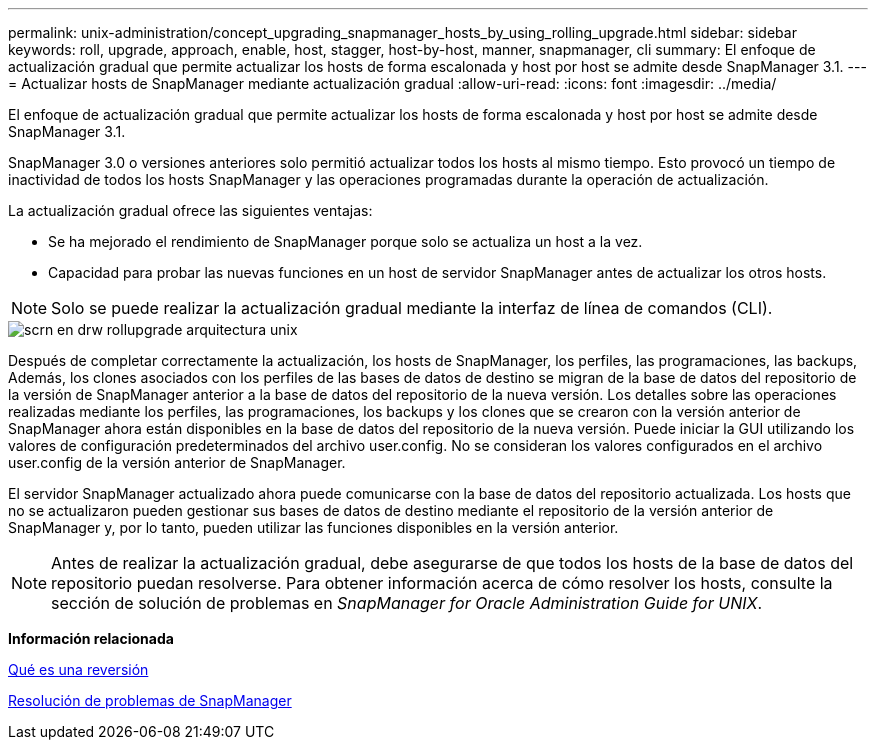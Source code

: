 ---
permalink: unix-administration/concept_upgrading_snapmanager_hosts_by_using_rolling_upgrade.html 
sidebar: sidebar 
keywords: roll, upgrade, approach, enable, host, stagger, host-by-host, manner, snapmanager, cli 
summary: El enfoque de actualización gradual que permite actualizar los hosts de forma escalonada y host por host se admite desde SnapManager 3.1. 
---
= Actualizar hosts de SnapManager mediante actualización gradual
:allow-uri-read: 
:icons: font
:imagesdir: ../media/


[role="lead"]
El enfoque de actualización gradual que permite actualizar los hosts de forma escalonada y host por host se admite desde SnapManager 3.1.

SnapManager 3.0 o versiones anteriores solo permitió actualizar todos los hosts al mismo tiempo. Esto provocó un tiempo de inactividad de todos los hosts SnapManager y las operaciones programadas durante la operación de actualización.

La actualización gradual ofrece las siguientes ventajas:

* Se ha mejorado el rendimiento de SnapManager porque solo se actualiza un host a la vez.
* Capacidad para probar las nuevas funciones en un host de servidor SnapManager antes de actualizar los otros hosts.



NOTE: Solo se puede realizar la actualización gradual mediante la interfaz de línea de comandos (CLI).

image::../media/scrn_en_drw_rollupgrade_architecture_unix.gif[scrn en drw rollupgrade arquitectura unix]

Después de completar correctamente la actualización, los hosts de SnapManager, los perfiles, las programaciones, las backups, Además, los clones asociados con los perfiles de las bases de datos de destino se migran de la base de datos del repositorio de la versión de SnapManager anterior a la base de datos del repositorio de la nueva versión. Los detalles sobre las operaciones realizadas mediante los perfiles, las programaciones, los backups y los clones que se crearon con la versión anterior de SnapManager ahora están disponibles en la base de datos del repositorio de la nueva versión. Puede iniciar la GUI utilizando los valores de configuración predeterminados del archivo user.config. No se consideran los valores configurados en el archivo user.config de la versión anterior de SnapManager.

El servidor SnapManager actualizado ahora puede comunicarse con la base de datos del repositorio actualizada. Los hosts que no se actualizaron pueden gestionar sus bases de datos de destino mediante el repositorio de la versión anterior de SnapManager y, por lo tanto, pueden utilizar las funciones disponibles en la versión anterior.


NOTE: Antes de realizar la actualización gradual, debe asegurarse de que todos los hosts de la base de datos del repositorio puedan resolverse. Para obtener información acerca de cómo resolver los hosts, consulte la sección de solución de problemas en _SnapManager for Oracle Administration Guide for UNIX_.

*Información relacionada*

xref:concept_what_a_rollback_is.adoc[Qué es una reversión]

xref:reference_troubleshooting_snapmanager.adoc[Resolución de problemas de SnapManager]
